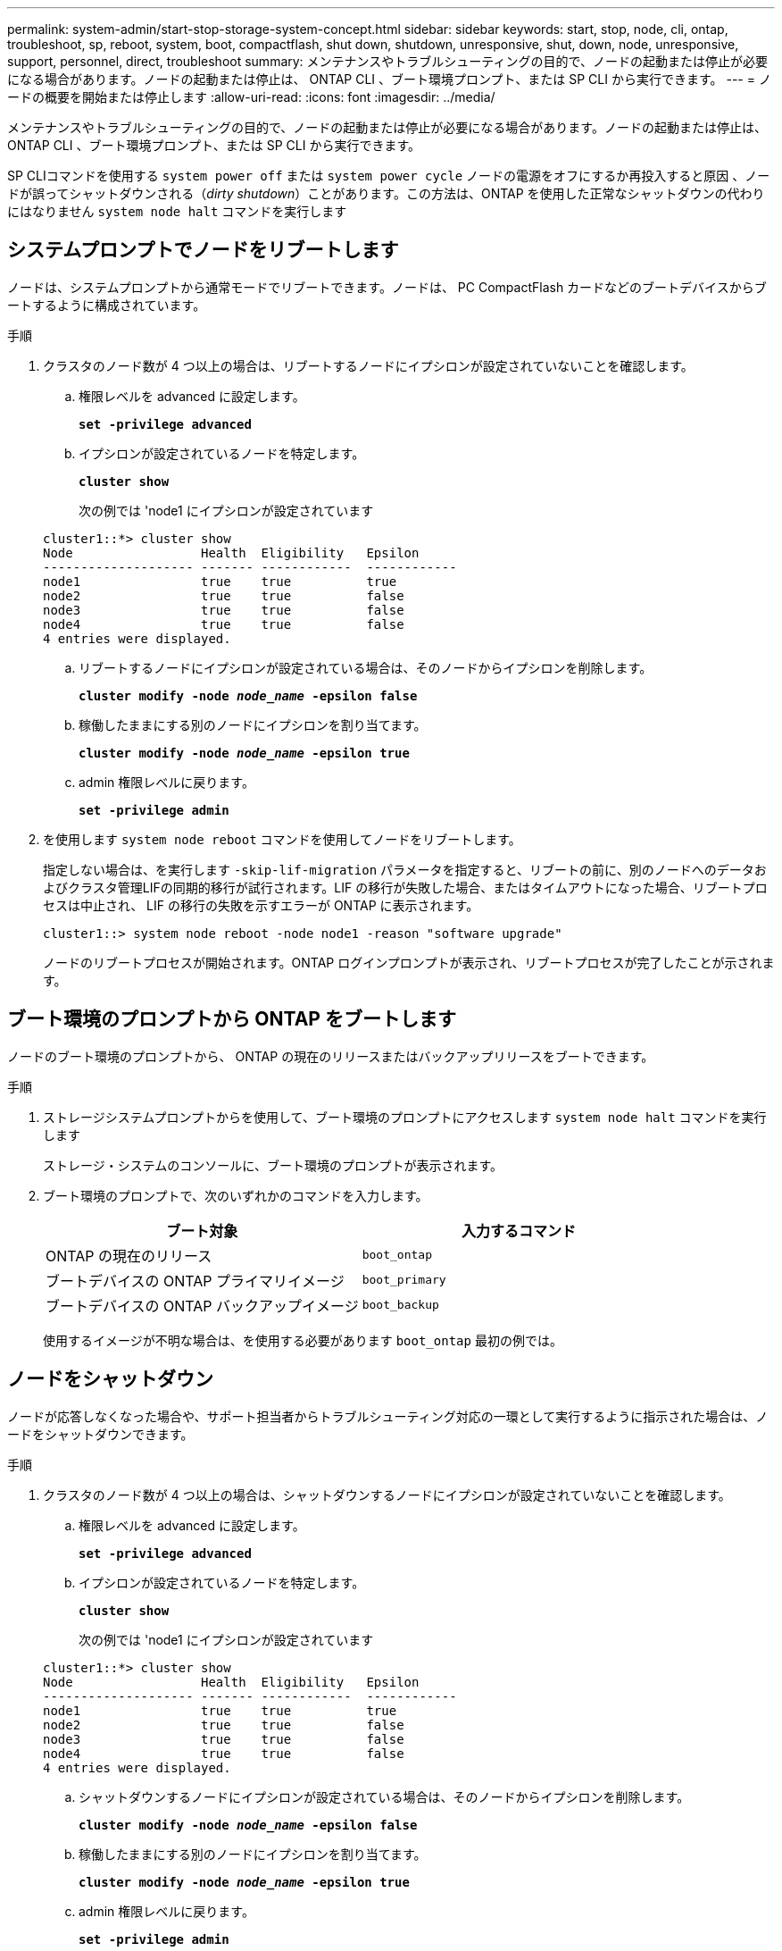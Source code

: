 ---
permalink: system-admin/start-stop-storage-system-concept.html 
sidebar: sidebar 
keywords: start, stop, node, cli, ontap, troubleshoot, sp, reboot, system, boot, compactflash, shut down, shutdown,  unresponsive, shut, down, node, unresponsive, support, personnel, direct, troubleshoot 
summary: メンテナンスやトラブルシューティングの目的で、ノードの起動または停止が必要になる場合があります。ノードの起動または停止は、 ONTAP CLI 、ブート環境プロンプト、または SP CLI から実行できます。 
---
= ノードの概要を開始または停止します
:allow-uri-read: 
:icons: font
:imagesdir: ../media/


[role="lead"]
メンテナンスやトラブルシューティングの目的で、ノードの起動または停止が必要になる場合があります。ノードの起動または停止は、 ONTAP CLI 、ブート環境プロンプト、または SP CLI から実行できます。

SP CLIコマンドを使用する `system power off` または `system power cycle` ノードの電源をオフにするか再投入すると原因 、ノードが誤ってシャットダウンされる（_dirty shutdown_）ことがあります。この方法は、ONTAP を使用した正常なシャットダウンの代わりにはなりません `system node halt` コマンドを実行します



== システムプロンプトでノードをリブートします

ノードは、システムプロンプトから通常モードでリブートできます。ノードは、 PC CompactFlash カードなどのブートデバイスからブートするように構成されています。

.手順
. クラスタのノード数が 4 つ以上の場合は、リブートするノードにイプシロンが設定されていないことを確認します。
+
.. 権限レベルを advanced に設定します。
+
`*set -privilege advanced*`

.. イプシロンが設定されているノードを特定します。
+
`*cluster show*`

+
次の例では 'node1 にイプシロンが設定されています

+
[listing]
----
cluster1::*> cluster show
Node                 Health  Eligibility   Epsilon
-------------------- ------- ------------  ------------
node1                true    true          true
node2                true    true          false
node3                true    true          false
node4                true    true          false
4 entries were displayed.
----
.. リブートするノードにイプシロンが設定されている場合は、そのノードからイプシロンを削除します。
+
`*cluster modify -node _node_name_ -epsilon false*`

.. 稼働したままにする別のノードにイプシロンを割り当てます。
+
`*cluster modify -node _node_name_ -epsilon true*`

.. admin 権限レベルに戻ります。
+
`*set -privilege admin*`



. を使用します `system node reboot` コマンドを使用してノードをリブートします。
+
指定しない場合は、を実行します `-skip-lif-migration` パラメータを指定すると、リブートの前に、別のノードへのデータおよびクラスタ管理LIFの同期的移行が試行されます。LIF の移行が失敗した場合、またはタイムアウトになった場合、リブートプロセスは中止され、 LIF の移行の失敗を示すエラーが ONTAP に表示されます。

+
[listing]
----
cluster1::> system node reboot -node node1 -reason "software upgrade"
----
+
ノードのリブートプロセスが開始されます。ONTAP ログインプロンプトが表示され、リブートプロセスが完了したことが示されます。





== ブート環境のプロンプトから ONTAP をブートします

ノードのブート環境のプロンプトから、 ONTAP の現在のリリースまたはバックアップリリースをブートできます。

.手順
. ストレージシステムプロンプトからを使用して、ブート環境のプロンプトにアクセスします `system node halt` コマンドを実行します
+
ストレージ・システムのコンソールに、ブート環境のプロンプトが表示されます。

. ブート環境のプロンプトで、次のいずれかのコマンドを入力します。
+
|===
| ブート対象 | 入力するコマンド 


 a| 
ONTAP の現在のリリース
 a| 
`boot_ontap`



 a| 
ブートデバイスの ONTAP プライマリイメージ
 a| 
`boot_primary`



 a| 
ブートデバイスの ONTAP バックアップイメージ
 a| 
`boot_backup`

|===
+
使用するイメージが不明な場合は、を使用する必要があります `boot_ontap` 最初の例では。





== ノードをシャットダウン

ノードが応答しなくなった場合や、サポート担当者からトラブルシューティング対応の一環として実行するように指示された場合は、ノードをシャットダウンできます。

.手順
. クラスタのノード数が 4 つ以上の場合は、シャットダウンするノードにイプシロンが設定されていないことを確認します。
+
.. 権限レベルを advanced に設定します。
+
`*set -privilege advanced*`

.. イプシロンが設定されているノードを特定します。
+
`*cluster show*`

+
次の例では 'node1 にイプシロンが設定されています

+
[listing]
----
cluster1::*> cluster show
Node                 Health  Eligibility   Epsilon
-------------------- ------- ------------  ------------
node1                true    true          true
node2                true    true          false
node3                true    true          false
node4                true    true          false
4 entries were displayed.
----
.. シャットダウンするノードにイプシロンが設定されている場合は、そのノードからイプシロンを削除します。
+
`*cluster modify -node _node_name_ -epsilon false*`

.. 稼働したままにする別のノードにイプシロンを割り当てます。
+
`*cluster modify -node _node_name_ -epsilon true*`

.. admin 権限レベルに戻ります。
+
`*set -privilege admin*`



. を使用します `system node halt` コマンドを使用してノードをシャットダウンします。
+
指定しない場合は、を実行します `-skip-lif-migration` パラメータを指定すると、シャットダウンの前に、別のノードへのデータおよびクラスタ管理LIFの同期的移行が試行されます。LIF の移行が失敗した場合、またはタイムアウトになった場合、シャットダウンプロセスは中止され、 ONTAP に LIF の移行の失敗を示すエラーが表示されます。

+
両方のを使用して、シャットダウン時にコアダンプを手動でトリガーすることができます `-dump` パラメータ

+
次の例は、ハードウェアのメンテナンスのために「 node1 」という名前のノードをシャットダウンします。

+
[listing]
----
cluster1::> system node halt -node node1 -reason 'hardware maintenance'
----

